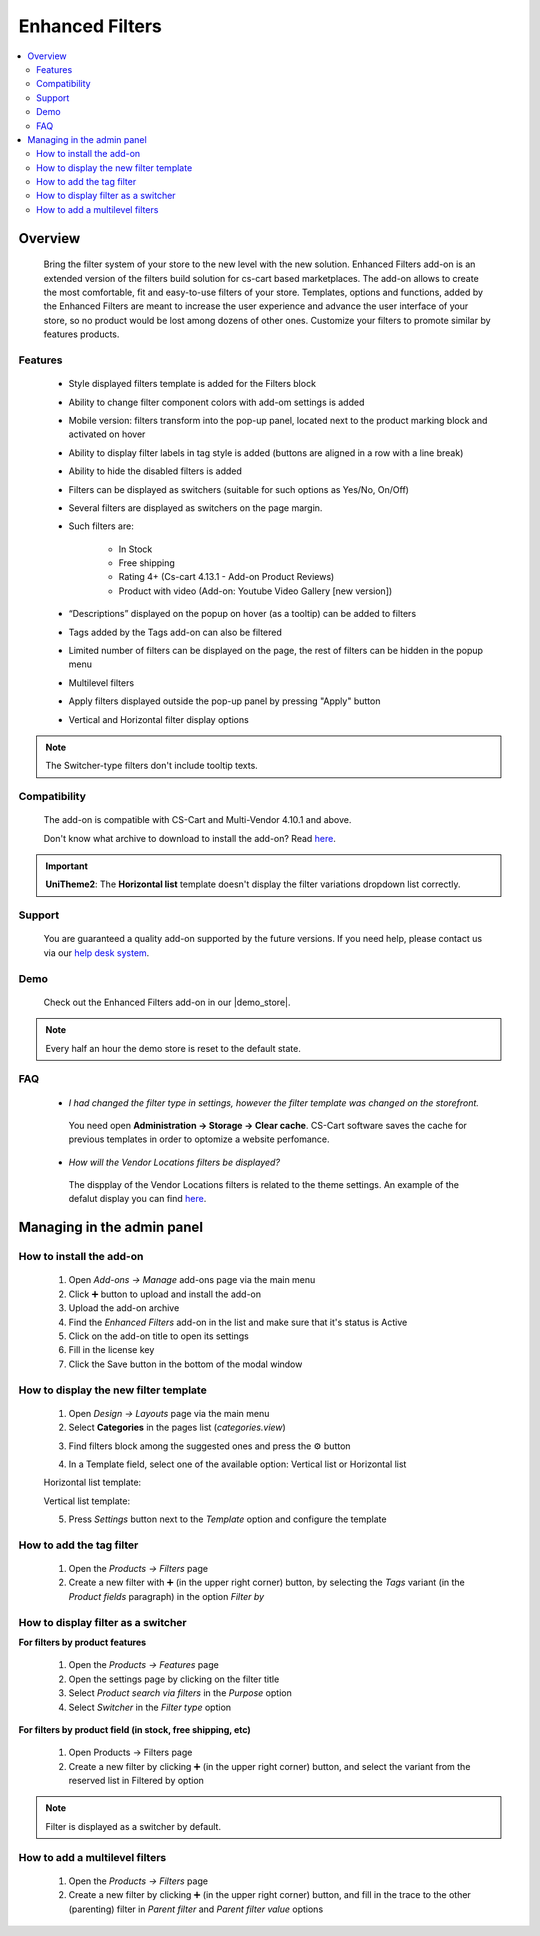 ****************
Enhanced Filters
****************

.. raw:: html

    <div class="buy-now">
        <a href="https://marketplace.simtechdev.com/enhanced-filters.html" class="btn buy-now__btn">Buy now</a>
    </div>
 

.. contents::
    :local:
    :depth: 2


--------
Overview
--------
	Bring the filter system of your store to the new level with the new solution. Enhanced Filters add-on is an extended version of the filters build solution for cs-cart based marketplaces. The add-on allows to create the most comfortable, fit and easy-to-use filters of your store. Templates, options and functions, added by the Enhanced Filters are meant to increase the user experience and advance the user interface of your store, so no product would be lost among dozens of other ones. Customize your filters to promote similar by features products.

========
Features
========
	* Style displayed filters template is added for the Filters block

	* Ability to change filter component colors with add-om settings is added

	* Mobile version: filters transform into the pop-up panel, located next to the product marking block and activated on hover

	* Ability to display filter labels in tag style is added (buttons are aligned in a row with a line break)

	* Ability to hide the disabled filters is added 

	* Filters can be displayed as switchers (suitable for such options as Yes/No, On/Off)

	* Several filters are displayed as switchers on the page margin. 

	* Such filters are:

		* In Stock

		* Free shipping

		* Rating 4+ (Cs-cart 4.13.1 - Add-on Product Reviews)

		* Product with video (Add-on: Youtube Video Gallery [new version])

	* “Descriptions” displayed on the popup on hover (as a tooltip) can be added to filters

	* Tags added by the Tags add-on can also be filtered

	* Limited number of filters can be displayed on the page, the rest of filters can be hidden in the popup menu

	* Multilevel filters

	* Apply filters displayed outside the pop-up panel by pressing "Apply" button

	* Vertical and Horizontal filter display options

.. note::
	The Switcher-type filters don't include tooltip texts.

=============
Compatibility
=============

	The add-on is compatible with CS-Cart and Multi-Vendor 4.10.1 and above. 

	Don't know what archive to download to install the add-on? Read `here <https://www.simtechdev.com/docs/faq/index.html#what-archive-do-i-download>`_.

.. important:: 
	**UniTheme2**:
	The **Horizontal list** template doesn't display the filter variations dropdown list correctly.

=======
Support
=======

    You are guaranteed a quality add-on supported by the future versions. If you need help, please contact us via our `help desk system <http://www.simtechdev.com/helpdesk>`_.

====
Demo
====

    Check out the Enhanced Filters add-on in our |demo_store|.

.. |demo_store| raw:: html

   <!--noindex--><a href="https://enhanced-filters.demo.simtechdev.com/" target="_blank" rel="nofollow">demo store</a><!--/noindex-->

.. note::
    
    Every half an hour the demo store is reset to the default state.

===
FAQ
===

	* *I had changed the filter type in settings, however the filter template was changed on the storefront.*

	 You need open **Administration -> Storage -> Clear cache**. CS-Cart software saves the cache for previous templates in order to optomize a website perfomance. 

	* *How will the Vendor Locations filters be displayed?* 

	 The dispplay of the Vendor Locations filters is related to the theme settings. An example of the defalut display you can find `here <https://docs.cs-cart.com/latest/user_guide/addons/vendor_locations/index.html?>`_.


---------------------------
Managing in the admin panel
---------------------------

=========================
How to install the add-on
=========================

	1. Open *Add-ons → Manage* add-ons page via the main menu

	2. Click ➕  button to upload and install the add-on

	3. Upload the add-on archive

	4. Find the *Enhanced Filters* add-on in the list and make sure that it's status is Active

	5. Click on the add-on title to open its settings

	6. Fill in the license key  

	7. Click the Save button in the bottom of the modal window

======================================
How to display the new filter template
======================================

	1. Open *Design → Layouts* page via the main menu

	2. Select **Categories** in the pages list (*categories.view*)

	.. fancybox:: img/ef1.png
		:alt: Categories tab 

	3. Find filters block among the suggested ones and press the  ⚙️ button

	.. fancybox:: img/ef2.png
		:alt: Filters block 

	4. In a Template field, select one of the available option: Vertical list or Horizontal list

	.. fancybox:: img/ef3.png
		:alt: Templates

	Horizontal list template:

	.. fancybox:: img/ef64.png
		:alt: Horizontal template	

	Vertical list template:

	.. fancybox:: img/ef65.png
		:alt: Vertical template

	5. Press *Settings* button next to the *Template* option and configure the template 

	.. fancybox:: img/ef6.png
		:alt: Template configuration

=========================
How to add the tag filter
=========================

	1. Open the *Products → Filters* page 

	2. Create a new filter with  ➕ (in the upper right corner) button, by selecting the *Tags* variant (in the *Product fields* paragraph) in the option *Filter by*

===================================
How to display filter as a switcher
===================================

**For filters by product features**
	
	1. Open the *Products → Features* page

	2. Open the settings page by clicking on the filter title

	3. Select *Product search via filters* in the *Purpose* option

 	4. Select *Switcher*  in the *Filter type* option 

**For filters by product field (in stock, free shipping, etc)**
	
	1. Open Products → Filters page

	2. Create a new filter by clicking ➕ (in the upper right corner) button, and select the variant from the reserved list in Filtered by option

.. note:: Filter is displayed as a switcher by default.

===============================
How to add a multilevel filters
===============================

	1. Open the *Products → Filters* page

	2. Create a new filter by clicking ➕ (in the upper right corner) button, and fill in the trace to the other (parenting) filter in *Parent filter* and *Parent filter value* options
